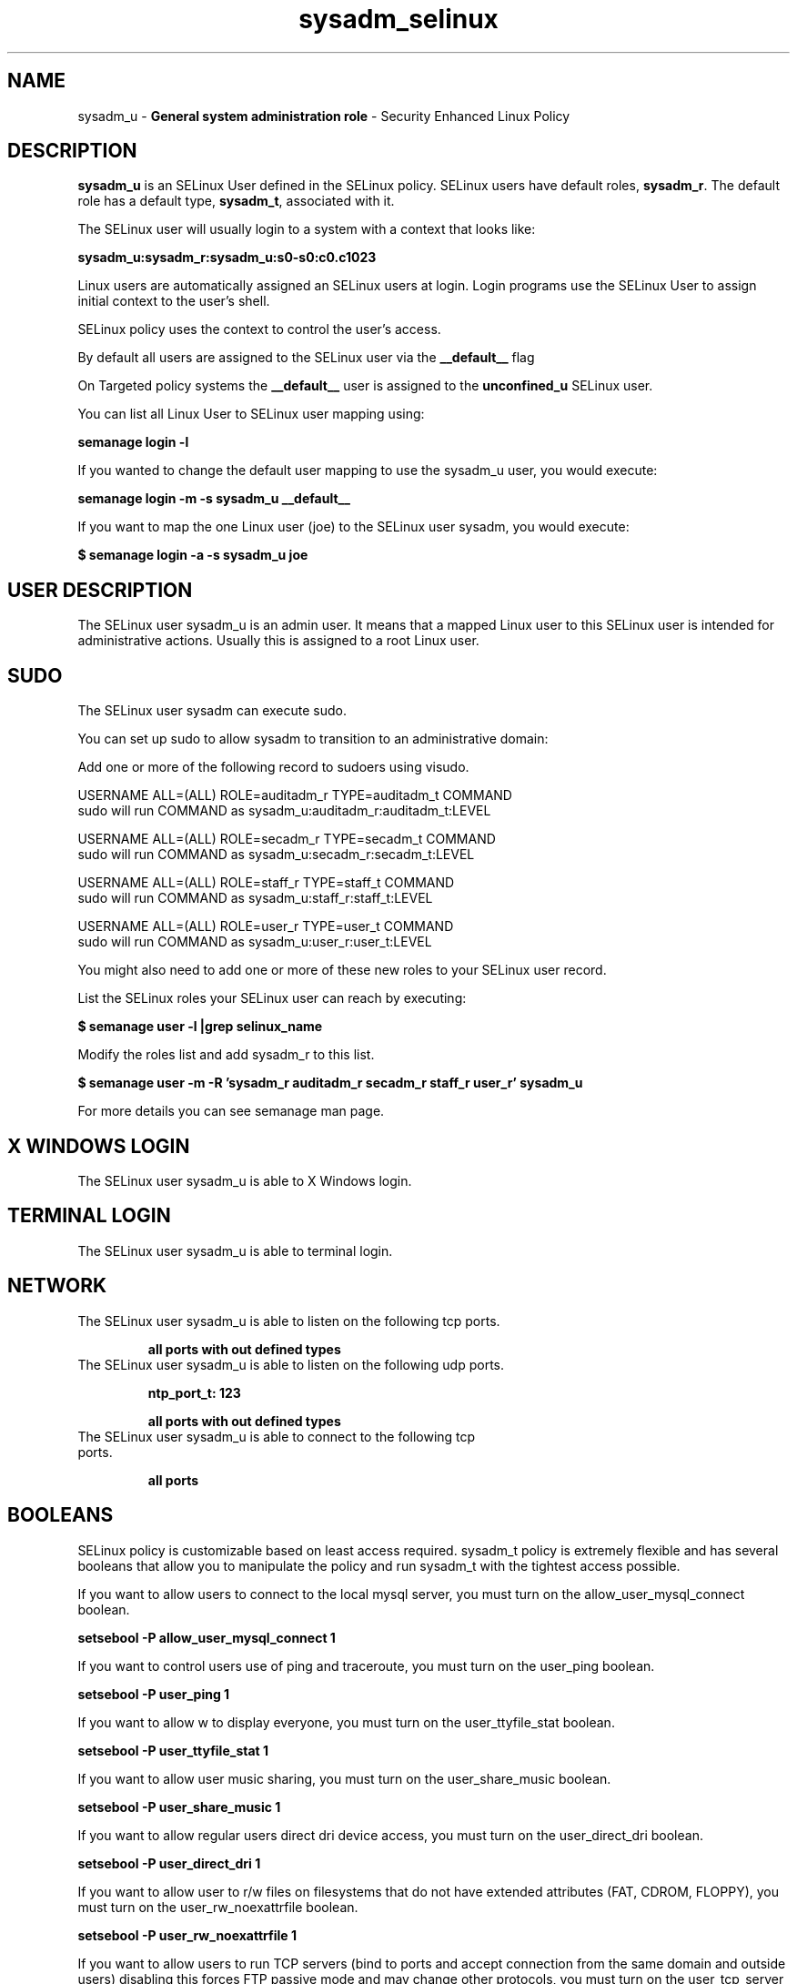 .TH  "sysadm_selinux"  "8"  "sysadm" "mgrepl@redhat.com" "sysadm SELinux Policy documentation"
.SH "NAME"
sysadm_u \- \fBGeneral system administration role\fP - Security Enhanced Linux Policy 

.SH DESCRIPTION

\fBsysadm_u\fP is an SELinux User defined in the SELinux
policy. SELinux users have default roles, \fBsysadm_r\fP.  The
default role has a default type, \fBsysadm_t\fP, associated with it.

The SELinux user will usually login to a system with a context that looks like:

.B sysadm_u:sysadm_r:sysadm_u:s0-s0:c0.c1023

Linux users are automatically assigned an SELinux users at login.  
Login programs use the SELinux User to assign initial context to the user's shell.

SELinux policy uses the context to control the user's access.

By default all users are assigned to the SELinux user via the \fB__default__\fP flag

On Targeted policy systems the \fB__default__\fP user is assigned to the \fBunconfined_u\fP SELinux user.

You can list all Linux User to SELinux user mapping using:

.B semanage login -l

If you wanted to change the default user mapping to use the sysadm_u user, you would execute:

.B semanage login -m -s sysadm_u __default__


If you want to map the one Linux user (joe) to the SELinux user sysadm, you would execute:

.B $ semanage login -a -s sysadm_u joe


.SH USER DESCRIPTION

The SELinux user sysadm_u is an admin user. It means that a mapped Linux user to this SELinux user is intended for administrative actions. Usually this is assigned to a root Linux user.  

.SH SUDO

The SELinux user sysadm can execute sudo. 

You can set up sudo to allow sysadm to transition to an administrative domain:

Add one or more of the following record to sudoers using visudo.


USERNAME ALL=(ALL) ROLE=auditadm_r TYPE=auditadm_t COMMAND
.br
sudo will run COMMAND as sysadm_u:auditadm_r:auditadm_t:LEVEL

USERNAME ALL=(ALL) ROLE=secadm_r TYPE=secadm_t COMMAND
.br
sudo will run COMMAND as sysadm_u:secadm_r:secadm_t:LEVEL

USERNAME ALL=(ALL) ROLE=staff_r TYPE=staff_t COMMAND
.br
sudo will run COMMAND as sysadm_u:staff_r:staff_t:LEVEL

USERNAME ALL=(ALL) ROLE=user_r TYPE=user_t COMMAND
.br
sudo will run COMMAND as sysadm_u:user_r:user_t:LEVEL

You might also need to add one or more of these new roles to your SELinux user record.

List the SELinux roles your SELinux user can reach by executing:

.B $ semanage user -l |grep selinux_name

Modify the roles list and add sysadm_r to this list.

.B $ semanage user -m -R 'sysadm_r auditadm_r secadm_r staff_r user_r' sysadm_u 

For more details you can see semanage man page.


.SH X WINDOWS LOGIN

The SELinux user sysadm_u is able to X Windows login.

.SH TERMINAL LOGIN

The SELinux user sysadm_u is able to terminal login.

.SH NETWORK

.TP
The SELinux user sysadm_u is able to listen on the following tcp ports.

.B all ports with out defined types

.TP
The SELinux user sysadm_u is able to listen on the following udp ports.

.B ntp_port_t: 123

.B all ports with out defined types

.TP
The SELinux user sysadm_u is able to connect to the following tcp ports.

.B all ports

.SH BOOLEANS
SELinux policy is customizable based on least access required.  sysadm_t policy is extremely flexible and has several booleans that allow you to manipulate the policy and run sysadm_t with the tightest access possible.


.PP
If you want to allow users to connect to the local mysql server, you must turn on the allow_user_mysql_connect boolean.

.EX
.B setsebool -P allow_user_mysql_connect 1
.EE

.PP
If you want to control users use of ping and traceroute, you must turn on the user_ping boolean.

.EX
.B setsebool -P user_ping 1
.EE

.PP
If you want to allow w to display everyone, you must turn on the user_ttyfile_stat boolean.

.EX
.B setsebool -P user_ttyfile_stat 1
.EE

.PP
If you want to allow user music sharing, you must turn on the user_share_music boolean.

.EX
.B setsebool -P user_share_music 1
.EE

.PP
If you want to allow regular users direct dri device access, you must turn on the user_direct_dri boolean.

.EX
.B setsebool -P user_direct_dri 1
.EE

.PP
If you want to allow user to r/w files on filesystems that do not have extended attributes (FAT, CDROM, FLOPPY), you must turn on the user_rw_noexattrfile boolean.

.EX
.B setsebool -P user_rw_noexattrfile 1
.EE

.PP
If you want to allow users to run TCP servers (bind to ports and accept connection from the same domain and outside users)  disabling this forces FTP passive mode and may change other protocols, you must turn on the user_tcp_server boolean.

.EX
.B setsebool -P user_tcp_server 1
.EE

.PP
If you want to allow regular users direct mouse access, you must turn on the user_direct_mouse boolean.

.EX
.B setsebool -P user_direct_mouse 1
.EE

.PP
If you want to allow user processes to change their priority, you must turn on the user_setrlimit boolean.

.EX
.B setsebool -P user_setrlimit 1
.EE

.PP
If you want to allow users to connect to PostgreSQL, you must turn on the allow_user_postgresql_connect boolean.

.EX
.B setsebool -P allow_user_postgresql_connect 1
.EE

.PP
If you want to allow users to read system messages, you must turn on the user_dmesg boolean.

.EX
.B setsebool -P user_dmesg 1
.EE

.SH HOME_EXEC

The SELinux user sysadm_u is able execute home content files.

.SH TRANSITIONS

Three things can happen when sysadm_t attempts to execute a program.

\fB1.\fP SELinux Policy can deny sysadm_t from executing the program.

.TP

\fB2.\fP SELinux Policy can allow sysadm_t to execute the program in the current user type.

Execute the following to see the types that the SELinux user sysadm_t can execute without transitioning:

.B sesearch -A -s sysadm_t -c file -p execute_no_trans

.TP

\fB3.\fP SELinux can allow sysadm_t to execute the program and transition to a new type.

Execute the following to see the types that the SELinux user sysadm_t can execute and transition:

.B $ sesearch -A -s sysadm_t -c process -p transition


.SH "COMMANDS"

.B semanage login
can also be used to manipulate the Linux User to SELinux User mappings

.B semanage user
can also be used to manipulate SELinux user definitions.

.B system-config-selinux 
is a GUI tool available to customize SELinux policy settings.

.SH AUTHOR	
This manual page was autogenerated by genuserman.py.

.SH "SEE ALSO"
selinux(8), semanage(8).
